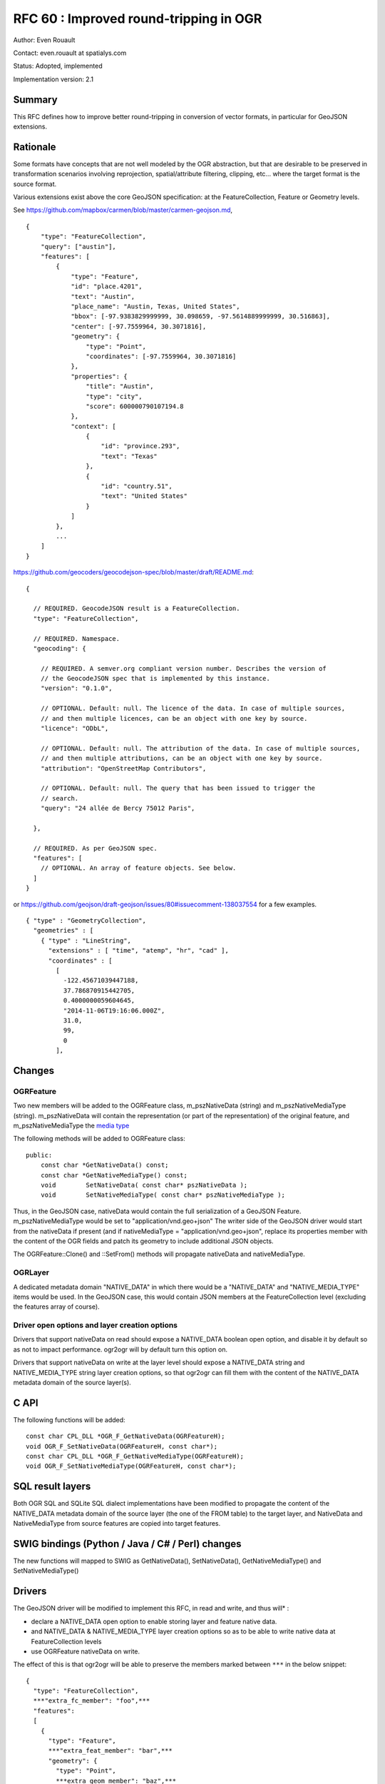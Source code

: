 .. _rfc-60:

=======================================================================================
RFC 60 : Improved round-tripping in OGR
=======================================================================================

Author: Even Rouault

Contact: even.rouault at spatialys.com

Status: Adopted, implemented

Implementation version: 2.1

Summary
-------

This RFC defines how to improve better round-tripping in conversion of
vector formats, in particular for GeoJSON extensions.

Rationale
---------

Some formats have concepts that are not well modeled by the OGR
abstraction, but that are desirable to be preserved in transformation
scenarios involving reprojection, spatial/attribute filtering, clipping,
etc... where the target format is the source format.

Various extensions exist above the core GeoJSON specification: at the
FeatureCollection, Feature or Geometry levels.

See
`https://github.com/mapbox/carmen/blob/master/carmen-geojson.md <https://github.com/mapbox/carmen/blob/master/carmen-geojson.md>`__,

::

   {
       "type": "FeatureCollection",
       "query": ["austin"],
       "features": [
           {
               "type": "Feature",
               "id": "place.4201",
               "text": "Austin",
               "place_name": "Austin, Texas, United States",
               "bbox": [-97.9383829999999, 30.098659, -97.5614889999999, 30.516863],
               "center": [-97.7559964, 30.3071816],
               "geometry": {
                   "type": "Point",
                   "coordinates": [-97.7559964, 30.3071816]
               },
               "properties": {
                   "title": "Austin",
                   "type": "city",
                   "score": 600000790107194.8
               },
               "context": [
                   {
                       "id": "province.293",
                       "text": "Texas"
                   },
                   {
                       "id": "country.51",
                       "text": "United States"
                   }
               ]
           },
           ...
       ]
   }

`https://github.com/geocoders/geocodejson-spec/blob/master/draft/README.md <https://github.com/geocoders/geocodejson-spec/blob/master/draft/README.md>`__:

::

   {

     // REQUIRED. GeocodeJSON result is a FeatureCollection.
     "type": "FeatureCollection",

     // REQUIRED. Namespace.
     "geocoding": {

       // REQUIRED. A semver.org compliant version number. Describes the version of
       // the GeocodeJSON spec that is implemented by this instance.
       "version": "0.1.0",

       // OPTIONAL. Default: null. The licence of the data. In case of multiple sources,
       // and then multiple licences, can be an object with one key by source.
       "licence": "ODbL",

       // OPTIONAL. Default: null. The attribution of the data. In case of multiple sources,
       // and then multiple attributions, can be an object with one key by source.
       "attribution": "OpenStreetMap Contributors",

       // OPTIONAL. Default: null. The query that has been issued to trigger the
       // search.
       "query": "24 allée de Bercy 75012 Paris",

     },

     // REQUIRED. As per GeoJSON spec.
     "features": [
       // OPTIONAL. An array of feature objects. See below.
     ]
   }

or
`https://github.com/geojson/draft-geojson/issues/80#issuecomment-138037554 <https://github.com/geojson/draft-geojson/issues/80#issuecomment-138037554>`__
for a few examples.

::

   { "type" : "GeometryCollection",
     "geometries" : [
       { "type" : "LineString",
         "extensions" : [ "time", "atemp", "hr", "cad" ],
         "coordinates" : [
           [
             -122.45671039447188,
             37.786870915442705,
             0.4000000059604645, 
             "2014-11-06T19:16:06.000Z", 
             31.0, 
             99, 
             0
           ], 

Changes
-------

OGRFeature
~~~~~~~~~~

Two new members will be added to the OGRFeature class, m_pszNativeData
(string) and m_pszNativeMediaType (string). m_pszNativeData will contain
the representation (or part of the representation) of the original
feature, and m_pszNativeMediaType the `media
type <https://en.wikipedia.org/wiki/Media_type>`__

The following methods will be added to OGRFeature class:

::

   public:
       const char *GetNativeData() const;
       const char *GetNativeMediaType() const;
       void        SetNativeData( const char* pszNativeData );
       void        SetNativeMediaType( const char* pszNativeMediaType );

Thus, in the GeoJSON case, nativeData would contain the full
serialization of a GeoJSON Feature. m_pszNativeMediaType would be set to
"application/vnd.geo+json" The writer side of the GeoJSON driver would
start from the nativeData if present (and if nativeMediaType =
"application/vnd.geo+json", replace its properties member with the
content of the OGR fields and patch its geometry to include additional
JSON objects.

The OGRFeature::Clone() and ::SetFrom() methods will propagate
nativeData and nativeMediaType.

OGRLayer
~~~~~~~~

A dedicated metadata domain "NATIVE_DATA" in which there would be a
"NATIVE_DATA" and "NATIVE_MEDIA_TYPE" items would be used. In the
GeoJSON case, this would contain JSON members at the FeatureCollection
level (excluding the features array of course).

Driver open options and layer creation options
~~~~~~~~~~~~~~~~~~~~~~~~~~~~~~~~~~~~~~~~~~~~~~

Drivers that support nativeData on read should expose a NATIVE_DATA
boolean open option, and disable it by default so as not to impact
performance. ogr2ogr will by default turn this option on.

Drivers that support nativeData on write at the layer level should
expose a NATIVE_DATA string and NATIVE_MEDIA_TYPE string layer creation
options, so that ogr2ogr can fill them with the content of the
NATIVE_DATA metadata domain of the source layer(s).

C API
-----

The following functions will be added:

::

   const char CPL_DLL *OGR_F_GetNativeData(OGRFeatureH);
   void OGR_F_SetNativeData(OGRFeatureH, const char*);
   const char CPL_DLL *OGR_F_GetNativeMediaType(OGRFeatureH);
   void OGR_F_SetNativeMediaType(OGRFeatureH, const char*);

SQL result layers
-----------------

Both OGR SQL and SQLite SQL dialect implementations have been modified
to propagate the content of the NATIVE_DATA metadata domain of the
source layer (the one of the FROM table) to the target layer, and
NativeData and NativeMediaType from source features are copied into
target features.

SWIG bindings (Python / Java / C# / Perl) changes
-------------------------------------------------

The new functions will mapped to SWIG as GetNativeData(),
SetNativeData(), GetNativeMediaType() and SetNativeMediaType()

Drivers
-------

The GeoJSON driver will be modified to implement this RFC, in read and
write, and thus will\* :

-  declare a NATIVE_DATA open option to enable storing layer and feature
   native data.
-  and NATIVE_DATA & NATIVE_MEDIA_TYPE layer creation options so as to
   be able to write native data at FeatureCollection levels
-  use OGRFeature nativeData on write.

The effect of this is that ogr2ogr will be able to preserve the members
marked between ``***`` in the below snippet:

::

   {
     "type": "FeatureCollection",
     ***"extra_fc_member": "foo",***
     "features":
     [
       {
         "type": "Feature",
         ***"extra_feat_member": "bar",***
         "geometry": {
           "type": "Point",
           ***extra_geom_member": "baz",***
           "coordinates": [ 2, 49, 3, ***100, 101*** ]
         },
         "properties": {
           "a_property": "foo",
         }
       }
     ]
   }

Other drivers like ElasticSearch and MongoDB drivers, that use a \_json
OGR field for round-tripping could potentially be upgraded to benefit
from the mechanism of this RFC.

Utilities
---------

ogr2ogr will be modified to automatically copy nativeData at layer and
feature level. A -noNativeData flag will be added to avoid doing so,
when this is not desirable.

By default, ogr2ogr will open datasources with the NATIVE_DATA=YES open
option so that drivers that can store nativeData do so. And if the
output datasource supports the NATIVE_DATA and NATIVE_MEDIA_TYPE layer
creation options, it will feel them with the content of the source layer
NATIVE_DATA metadata domain.

Documentation
-------------

All new methods/functions are documented.

Test Suite
----------

The GeoJSON and ogr2ogr related tests will be extended

Compatibility Issues
--------------------

Nothing severe expected. Potentially existing scripts might need to add
-noNativeData to get previous behavior.

Related ticket
--------------

`https://trac.osgeo.org/gdal/ticket/5310 <https://trac.osgeo.org/gdal/ticket/5310>`__

Implementation
--------------

The implementation will be done by Even Rouault (Spatialys) and be
sponsored by Mapbox.

The proposed implementation lies in the "rfc60_native_data" branch of
the
​\ `https://github.com/rouault/gdal2/tree/rfc60_native_data <https://github.com/rouault/gdal2/tree/rfc60_native_data>`__,
in pull request
`https://github.com/OSGeo/gdal/pull/75 <https://github.com/OSGeo/gdal/pull/75>`__

Voting history
--------------

+1 from HowardB, KurtS, TamasS, JukkaR and EvenR
